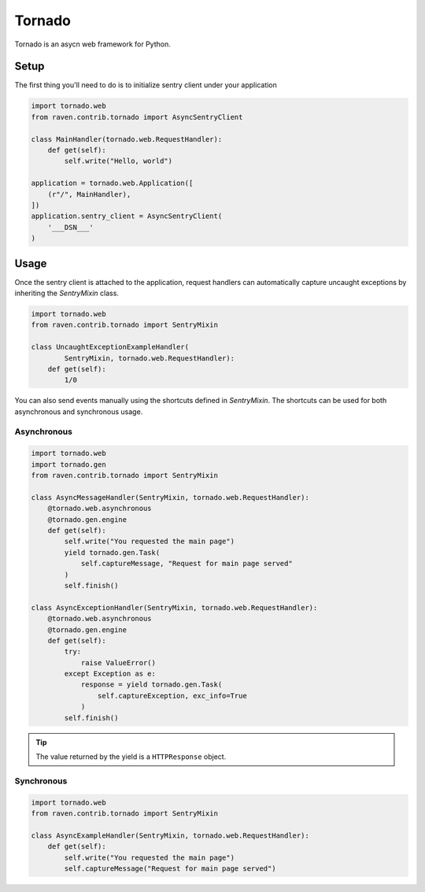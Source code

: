 Tornado
=======

Tornado is an asycn web framework for Python.

Setup
-----

The first thing you'll need to do is to initialize sentry client under
your application

.. code-block:: python

    import tornado.web
    from raven.contrib.tornado import AsyncSentryClient

    class MainHandler(tornado.web.RequestHandler):
        def get(self):
            self.write("Hello, world")

    application = tornado.web.Application([
        (r"/", MainHandler),
    ])
    application.sentry_client = AsyncSentryClient(
        '___DSN___'
    )


Usage
-----

Once the sentry client is attached to the application, request handlers
can automatically capture uncaught exceptions by inheriting the `SentryMixin` class.

.. code-block:: python

    import tornado.web
    from raven.contrib.tornado import SentryMixin

    class UncaughtExceptionExampleHandler(
            SentryMixin, tornado.web.RequestHandler):
        def get(self):
            1/0


You can also send events manually using the shortcuts defined in `SentryMixin`.
The shortcuts can be used for both asynchronous and synchronous usage.


Asynchronous
~~~~~~~~~~~~

.. code-block:: python

    import tornado.web
    import tornado.gen
    from raven.contrib.tornado import SentryMixin

    class AsyncMessageHandler(SentryMixin, tornado.web.RequestHandler):
        @tornado.web.asynchronous
        @tornado.gen.engine
        def get(self):
            self.write("You requested the main page")
            yield tornado.gen.Task(
                self.captureMessage, "Request for main page served"
            )
            self.finish()

    class AsyncExceptionHandler(SentryMixin, tornado.web.RequestHandler):
        @tornado.web.asynchronous
        @tornado.gen.engine
        def get(self):
            try:
                raise ValueError()
            except Exception as e:
                response = yield tornado.gen.Task(
                    self.captureException, exc_info=True
                )
            self.finish()


.. tip::

   The value returned by the yield is a ``HTTPResponse`` object.


Synchronous
~~~~~~~~~~~

.. code-block:: python

    import tornado.web
    from raven.contrib.tornado import SentryMixin

    class AsyncExampleHandler(SentryMixin, tornado.web.RequestHandler):
        def get(self):
            self.write("You requested the main page")
            self.captureMessage("Request for main page served")
